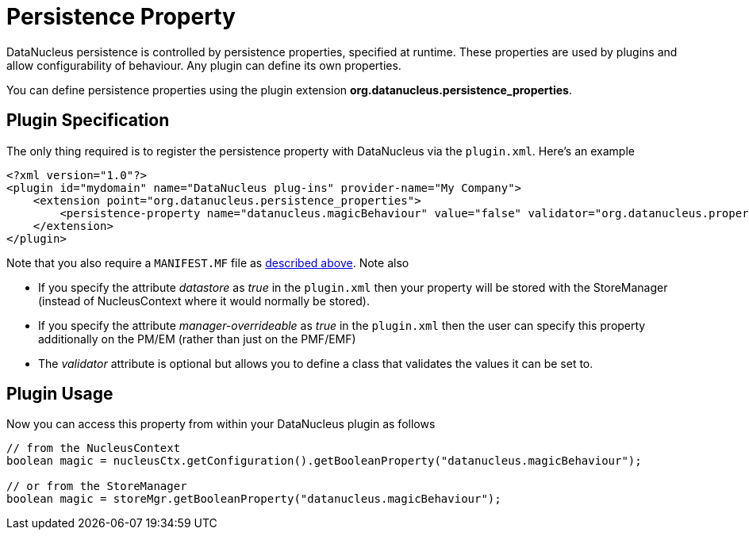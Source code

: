 [[persistence_property]]
= Persistence Property
:_basedir: ../
:_imagesdir: images/


DataNucleus persistence is controlled by persistence properties, specified at runtime. 
These properties are used by plugins and allow configurability of behaviour. Any plugin can define its own properties.

You can define persistence properties using the plugin extension *org.datanucleus.persistence_properties*.

== Plugin Specification

The only thing required is to register the persistence property with DataNucleus via the `plugin.xml`. Here's an example

[source,xml]
------------
<?xml version="1.0"?>
<plugin id="mydomain" name="DataNucleus plug-ins" provider-name="My Company">
    <extension point="org.datanucleus.persistence_properties">
        <persistence-property name="datanucleus.magicBehaviour" value="false" validator="org.datanucleus.properties.BooleanPropertyValidator"/>">
    </extension>
</plugin>
------------

Note that you also require a `MANIFEST.MF` file as xref:extensions.adoc#MANIFEST[described above].
Note also

* If you specify the attribute __datastore__ as _true_ in the `plugin.xml` then your property will be stored with the StoreManager (instead of 
NucleusContext where it would normally be stored).
* If you specify the attribute __manager-overrideable__ as _true_ in the `plugin.xml` then the user can specify this property 
additionally on the PM/EM (rather than just on the PMF/EMF)
* The __validator__ attribute is optional but allows you to define a class that validates the values it can be set to.

== Plugin Usage

Now you can access this property from within your DataNucleus plugin as follows

[source,java]
------------
// from the NucleusContext
boolean magic = nucleusCtx.getConfiguration().getBooleanProperty("datanucleus.magicBehaviour");

// or from the StoreManager
boolean magic = storeMgr.getBooleanProperty("datanucleus.magicBehaviour");
------------

